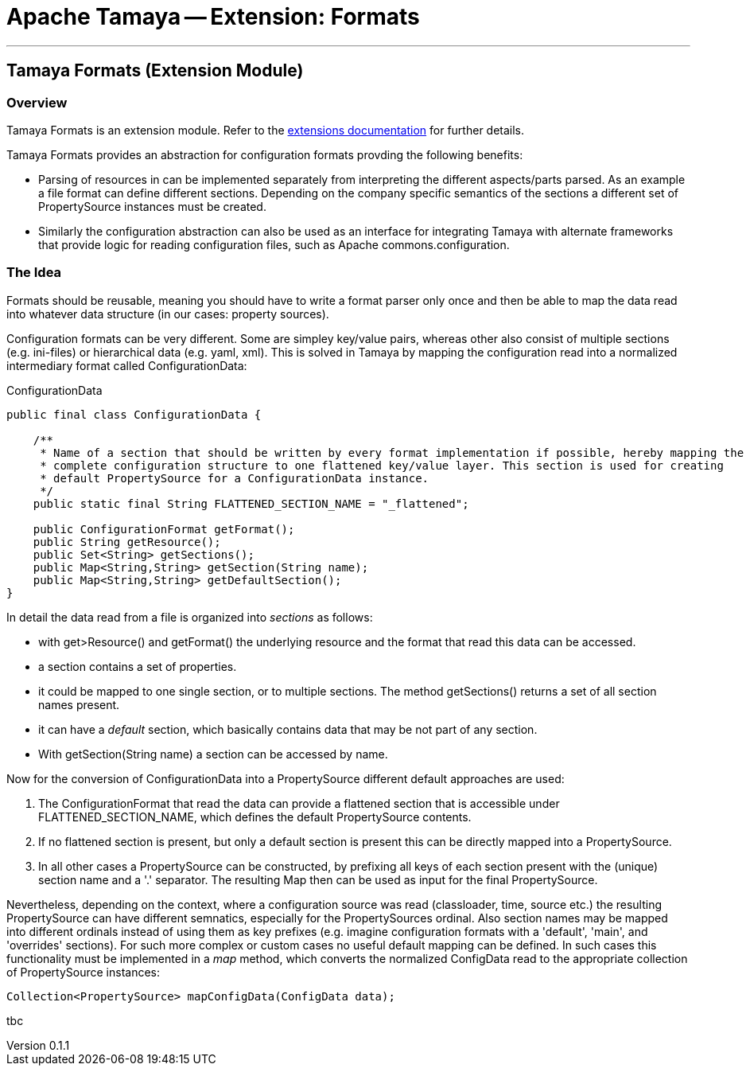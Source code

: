 = Apache Tamaya -- Extension: Formats

:name: Tamaya
:rootpackage: org.apache.tamaya.ext.formats
:title: Apache Tamaya Extension: Formats
:revnumber: 0.1.1
:revremark: Incubator
:revdate: March 2015
:longversion: {revnumber} ({revremark}) {revdate}
:authorinitials: ATR
:author: Anatole Tresch
:email: <anatole@apache.org>
:source-highlighter: coderay
:website: http://tamaya.incubator.apache.org/
:iconsdir: {imagesdir}/icons
:toc:
:toc-placement: manual
:icons:
:encoding: UTF-8
:numbered:
// Licensed to the Apache Software Foundation (ASF) under one
// or more contributor license agreements.  See the NOTICE file
// distributed with this work for additional information
// regarding copyright ownership.  The ASF licenses this file
// to you under the Apache License, Version 2.0 (the
// "License"); you may not use this file except in compliance
// with the License.  You may obtain a copy of the License at
//
//   http://www.apache.org/licenses/LICENSE-2.0
//
// Unless required by applicable law or agreed to in writing,
// software distributed under the License is distributed on an
// "AS IS" BASIS, WITHOUT WARRANTIES OR CONDITIONS OF ANY
// KIND, either express or implied.  See the License for the
// specific language governing permissions and limitations
// under the License.
'''

<<<

toc::[]

<<<
:numbered!:
<<<
[[Core]]
== Tamaya Formats (Extension Module)
=== Overview

Tamaya Formats is an extension module. Refer to the link:modules.html[extensions documentation] for further details.

Tamaya Formats provides an abstraction for configuration formats provding the following benefits:

* Parsing of resources in can be implemented separately from interpreting the different aspects/parts parsed. As an
  example a file format can define different sections. Depending on the company specific semantics of the sections
  a different set of +PropertySource+ instances must be created.
* Similarly the configuration abstraction can also be used as an interface for integrating Tamaya with alternate
  frameworks that provide logic for reading configuration files, such as Apache commons.configuration.


=== The Idea

Formats should be reusable, meaning you should have to write a format parser only once and then be able to map the data read into whatever
data structure (in our cases: property sources).

Configuration formats can be very different. Some are simpley key/value pairs, whereas other also consist of multiple sections (e.g. ini-files) or
hierarchical data (e.g. yaml, xml). This is solved in Tamaya by mapping the configuration read into a normalized intermediary format called
+ConfigurationData+:

[source,java]
.ConfigurationData
-------------------------------------------------------
public final class ConfigurationData {

    /**
     * Name of a section that should be written by every format implementation if possible, hereby mapping the
     * complete configuration structure to one flattened key/value layer. This section is used for creating
     * default PropertySource for a ConfigurationData instance.
     */
    public static final String FLATTENED_SECTION_NAME = "_flattened";

    public ConfigurationFormat getFormat();
    public String getResource();
    public Set<String> getSections();
    public Map<String,String> getSection(String name);
    public Map<String,String> getDefaultSection();
}
-------------------------------------------------------

In detail the data read from a file is organized into _sections_ as follows:

* with +get>Resource()+ and +getFormat()+ the underlying resource and the format that read this data can be accessed.
* a section contains a set of properties.
* it could be mapped to one single section, or to multiple sections. The method +getSections()+ returns a set of all
  section names present.
* it can have a _default_ section, which basically contains data that may be not part of any section.
* With +getSection(String name)+ a section can be accessed by name.

Now for the conversion of +ConfigurationData+ into a +PropertySource+ different default approaches are used:

. The +ConfigurationFormat+ that read the data can provide a flattened
  section that is accessible under +FLATTENED_SECTION_NAME+, which defines the default +PropertySource+ contents.
. If no flattened section is present, but only a default section is present this can be directly mapped into a
  +PropertySource+.
. In all other cases a +PropertySource+ can be constructed, by prefixing all keys of each section
  present with the (unique) section name and a '.' separator. The resulting +Map+ then can be used as input
  for the final +PropertySource+.

Nevertheless, depending on the context, where a configuration source was read (classloader, time, source etc.) the
resulting +PropertySource+ can have different semnatics, especially for the +PropertySources+ ordinal. Also section
names may be mapped into different ordinals instead of using them as key prefixes (e.g. imagine configuration formats
with a 'default', 'main', and 'overrides' sections). For such more complex or custom cases no useful default mapping
can be defined. In such cases this functionality must be implemented in a _map_ method, which converts
the normalized +ConfigData+ read to the appropriate collection of +PropertySource+ instances:

[source,java]
-------------------------------------------------------
Collection<PropertySource> mapConfigData(ConfigData data);
-------------------------------------------------------

tbc
